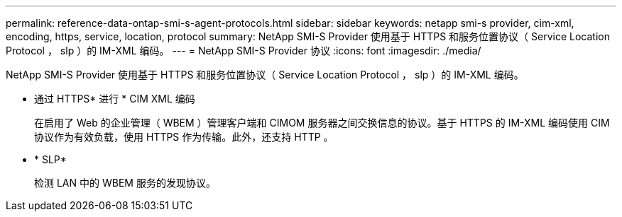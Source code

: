 ---
permalink: reference-data-ontap-smi-s-agent-protocols.html 
sidebar: sidebar 
keywords: netapp smi-s provider, cim-xml, encoding, https, service, location, protocol 
summary: NetApp SMI-S Provider 使用基于 HTTPS 和服务位置协议（ Service Location Protocol ， slp ）的 IM-XML 编码。 
---
= NetApp SMI-S Provider 协议
:icons: font
:imagesdir: ./media/


[role="lead"]
NetApp SMI-S Provider 使用基于 HTTPS 和服务位置协议（ Service Location Protocol ， slp ）的 IM-XML 编码。

* 通过 HTTPS* 进行 * CIM XML 编码
+
在启用了 Web 的企业管理（ WBEM ）管理客户端和 CIMOM 服务器之间交换信息的协议。基于 HTTPS 的 IM-XML 编码使用 CIM 协议作为有效负载，使用 HTTPS 作为传输。此外，还支持 HTTP 。

* * SLP*
+
检测 LAN 中的 WBEM 服务的发现协议。


